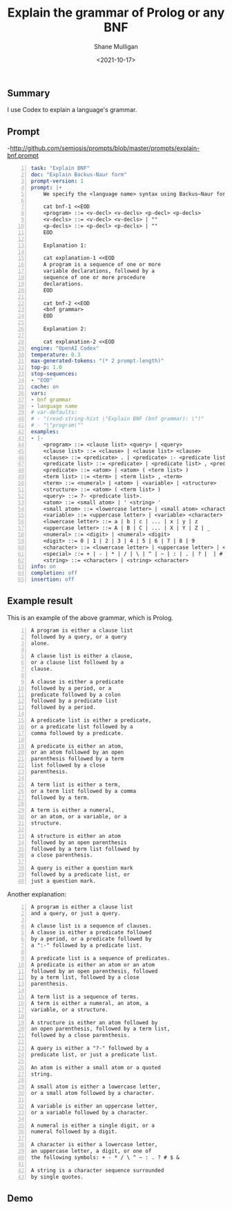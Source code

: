 #+LATEX_HEADER: \usepackage[margin=0.5in]{geometry}
#+OPTIONS: toc:nil

#+HUGO_BASE_DIR: /home/shane/var/smulliga/source/git/semiosis/semiosis-hugo
#+HUGO_SECTION: ./posts

#+TITLE: Explain the grammar of Prolog or any BNF
#+DATE: <2021-10-17>
#+AUTHOR: Shane Mulligan
#+KEYWORDS: codex pen

** Summary
I use Codex to explain a language's grammar.

** Prompt
-http://github.com/semiosis/prompts/blob/master/prompts/explain-bnf.prompt

#+BEGIN_SRC yaml -n :async :results verbatim code
  task: "Explain BNF"
  doc: "Explain Backus-Naur form"
  prompt-version: 1
  prompt: |+    
      We specify the <language name> syntax using Backus–Naur form.
  
      cat bnf-1 <<EOD
      <program> ::= <v-decl> <v-decls> <p-decl> <p-decls>
      <v-decls> ::= <v-decl> <v-decls> | ""
      <p-decls> ::= <p-decl> <p-decls> | ""
      EOD
  
      Explanation 1:
  
      cat explanation-1 <<EOD
      A program is a sequence of one or more
      variable declarations, followed by a
      sequence of one or more procedure
      declarations.
      EOD
  
      cat bnf-2 <<EOD
      <bnf grammar>
      EOD
  
      Explanation 2:
  
      cat explanation-2 <<EOD
  engine: "OpenAI Codex"
  temperature: 0.3
  max-generated-tokens: "(* 2 prompt-length)"
  top-p: 1.0
  stop-sequences:
  - "EOD"
  cache: on
  vars:
  - bnf grammar
  - language name
  # var-defaults:
  # - "(read-string-hist \"Explain BNF (bnf grammar): \")"
  # - "\"program\""
  examples:
  - |-
      <program> ::= <clause list> <query> | <query>
      <clause list> ::= <clause> | <clause list> <clause>
      <clause> ::= <predicate> . | <predicate> :- <predicate list>.
      <predicate list> ::= <predicate> | <predicate list> , <predicate>
      <predicate> ::= <atom> | <atom> ( <term list> )
      <term list> ::= <term> | <term list> , <term>
      <term> ::= <numeral> | <atom> | <variable> | <structure>
      <structure> ::= <atom> ( <term list> )
      <query> ::= ?- <predicate list>.
      <atom> ::= <small atom> | ' <string> '
      <small atom> ::= <lowercase letter> | <small atom> <character>
      <variable> ::= <uppercase letter> | <variable> <character>
      <lowercase letter> ::= a | b | c | ... | x | y | z
      <uppercase letter> ::= A | B | C | ... | X | Y | Z | _
      <numeral> ::= <digit> | <numeral> <digit>
      <digit> ::= 0 | 1 | 2 | 3 | 4 | 5 | 6 | 7 | 8 | 9
      <character> ::= <lowercase letter> | <uppercase letter> | <digit> | <special>
      <special> ::= + | - | * | / | \ | ^ | ~ | : | . | ? |  | # | $ | &
      <string> ::= <character> | <string> <character>
  info: on
  completion: off
  insertion: off
#+END_SRC

** Example result
This is an example of the above grammar, which is Prolog.

#+BEGIN_SRC text -n :async :results verbatim code
  A program is either a clause list
  followed by a query, or a query
  alone.
  
  A clause list is either a clause,
  or a clause list followed by a
  clause.
  
  A clause is either a predicate
  followed by a period, or a
  predicate followed by a colon
  followed by a predicate list
  followed by a period.
  
  A predicate list is either a predicate,
  or a predicate list followed by a
  comma followed by a predicate.
  
  A predicate is either an atom,
  or an atom followed by an open
  parenthesis followed by a term
  list followed by a close
  parenthesis.
  
  A term list is either a term,
  or a term list followed by a comma
  followed by a term.
  
  A term is either a numeral,
  or an atom, or a variable, or a
  structure.
  
  A structure is either an atom
  followed by an open parenthesis
  followed by a term list followed by
  a close parenthesis.
  
  A query is either a question mark
  followed by a predicate list, or
  just a question mark.
#+END_SRC

Another explanation:

#+BEGIN_SRC text -n :async :results verbatim code
  A program is either a clause list
  and a query, or just a query.
  
  A clause list is a sequence of clauses.
  A clause is either a predicate followed
  by a period, or a predicate followed by
  a ":-" followed by a predicate list.
  
  A predicate list is a sequence of predicates.
  A predicate is either an atom or an atom
  followed by an open parenthesis, followed
  by a term list, followed by a close
  parenthesis.
  
  A term list is a sequence of terms.
  A term is either a numeral, an atom, a
  variable, or a structure.
  
  A structure is either an atom followed by
  an open parenthesis, followed by a term list,
  followed by a close parenthesis.
  
  A query is either a "?-" followed by a
  predicate list, or just a predicate list.
  
  An atom is either a small atom or a quoted
  string.
  
  A small atom is either a lowercase letter,
  or a small atom followed by a character.
  
  A variable is either an uppercase letter,
  or a variable followed by a character.
  
  A numeral is either a single digit, or a
  numeral followed by a digit.
  
  A character is either a lowercase letter,
  an uppercase letter, a digit, or one of
  the following symbols: + - * / \ ^ ~ : . ? # $ &
  
  A string is a character sequence surrounded
  by single quotes.
#+END_SRC

** Demo
#+BEGIN_EXPORT html
<!-- Play on asciinema.com -->
<!-- <a title="asciinema recording" href="https://asciinema.org/a/L7dt9aaYcxcr06bLWNwQ349l7" target="_blank"><img alt="asciinema recording" src="https://asciinema.org/a/L7dt9aaYcxcr06bLWNwQ349l7.svg" /></a> -->
<!-- Play on the blog -->
<script src="https://asciinema.org/a/L7dt9aaYcxcr06bLWNwQ349l7.js" id="asciicast-L7dt9aaYcxcr06bLWNwQ349l7" async></script>
#+END_EXPORT